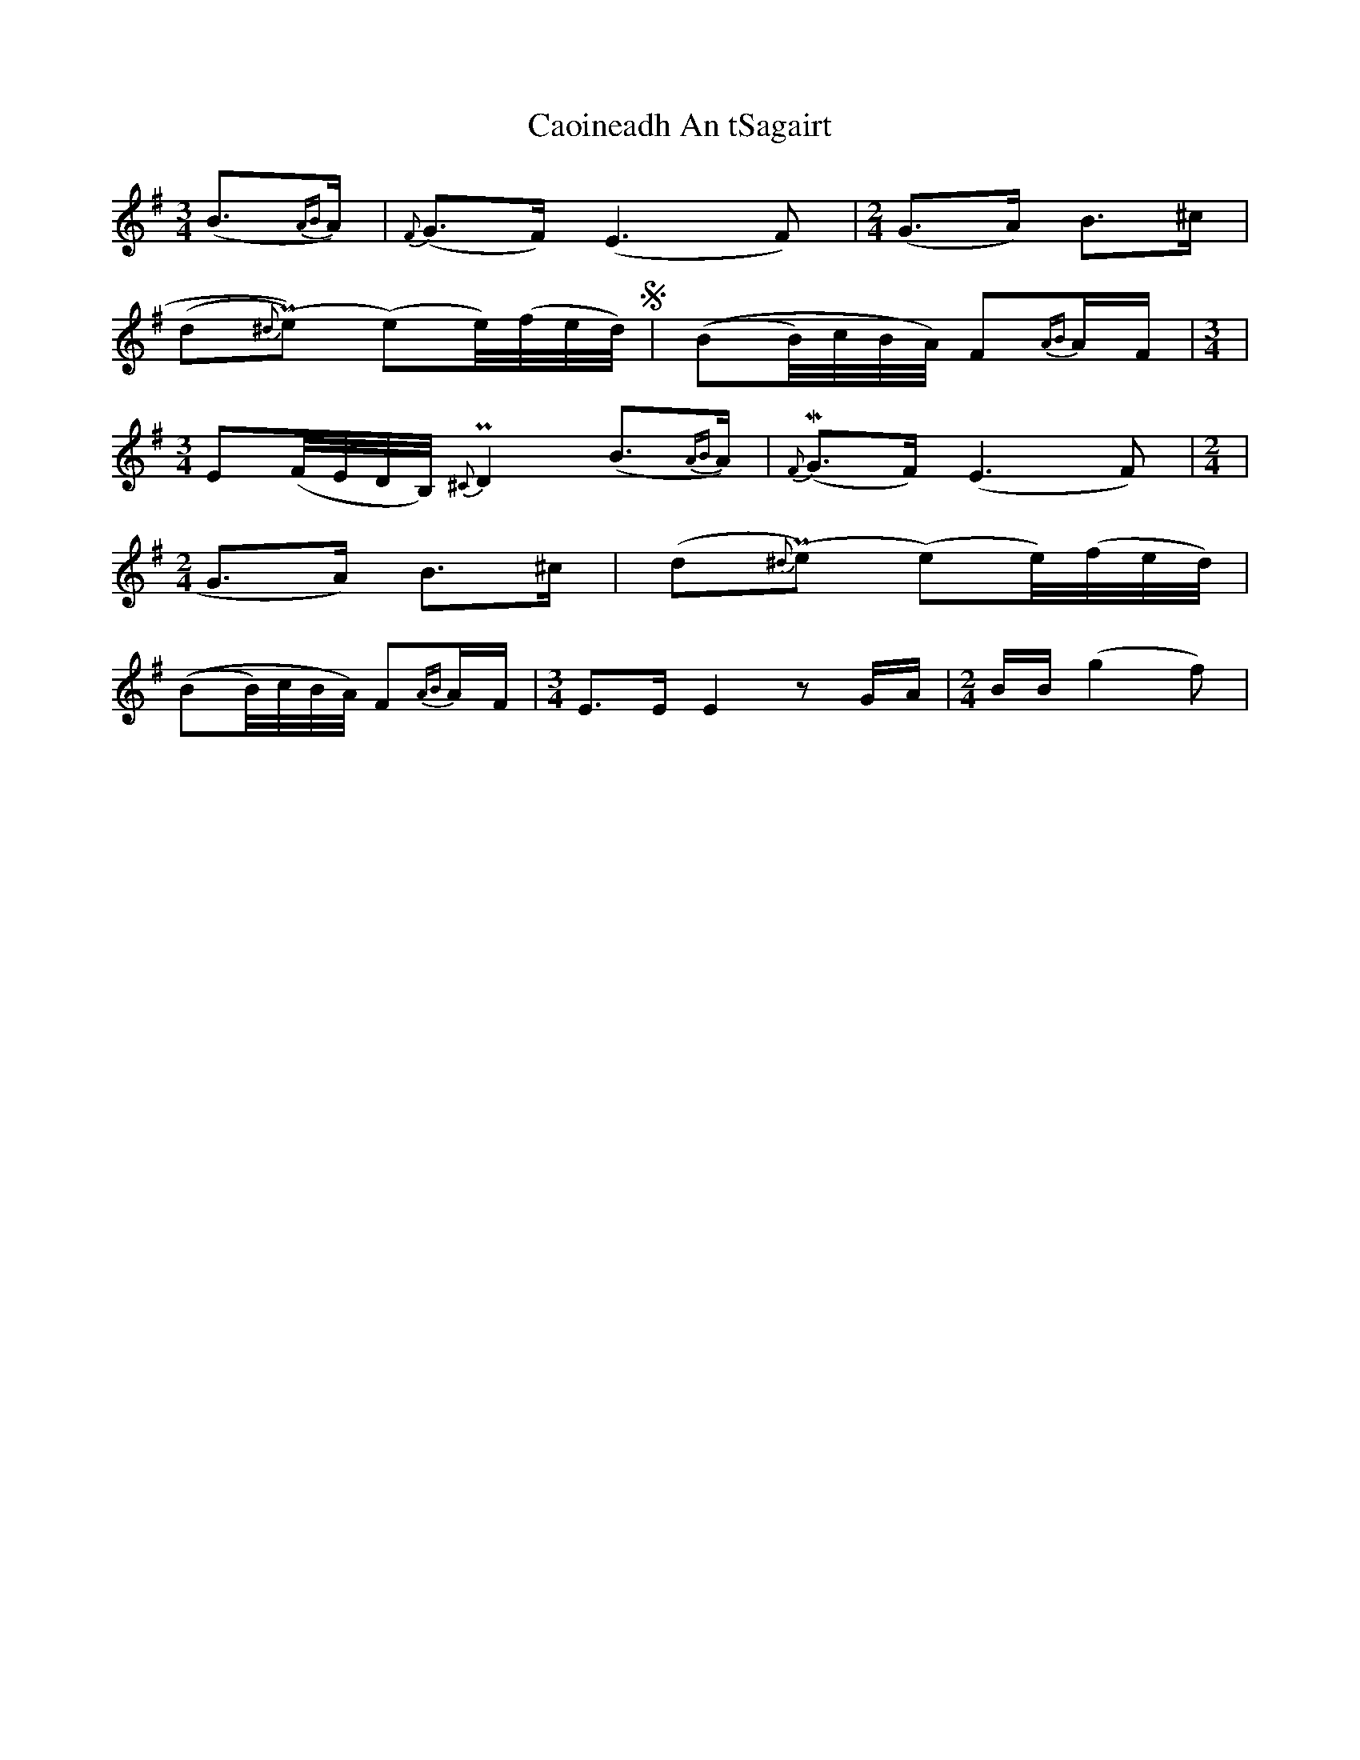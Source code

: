 X: 6016
T: Caoineadh An tSagairt
R: waltz
M: 3/4
K: Adorian
(B>{AB}A)|{F}(G>F)(E3F)|[M:2/4](G>A) B>^c|
(d{^d}P(e) ()e)e/4)(f/4e/4d/4)S|((BB/4)c/4B/4A/4) F{AB}A/F/|[M:3/4]|
[M:3/4]E(F/4E/4D/4B,/4) P{^C}D2 (B>{AB}A)|!mordent!{F}(G>F)(E3F)|[M:2/4]|
[M:2/4]G>A) B>^c|(d{^d}P(e ()e)e/4)(f/4e/4d/4)|
((BB/4)c/4B/4A/4) F{AB}A/F/|[M:3/4]E>EE2zG/A/|[M:2/4]B/B/ (g2f)|

